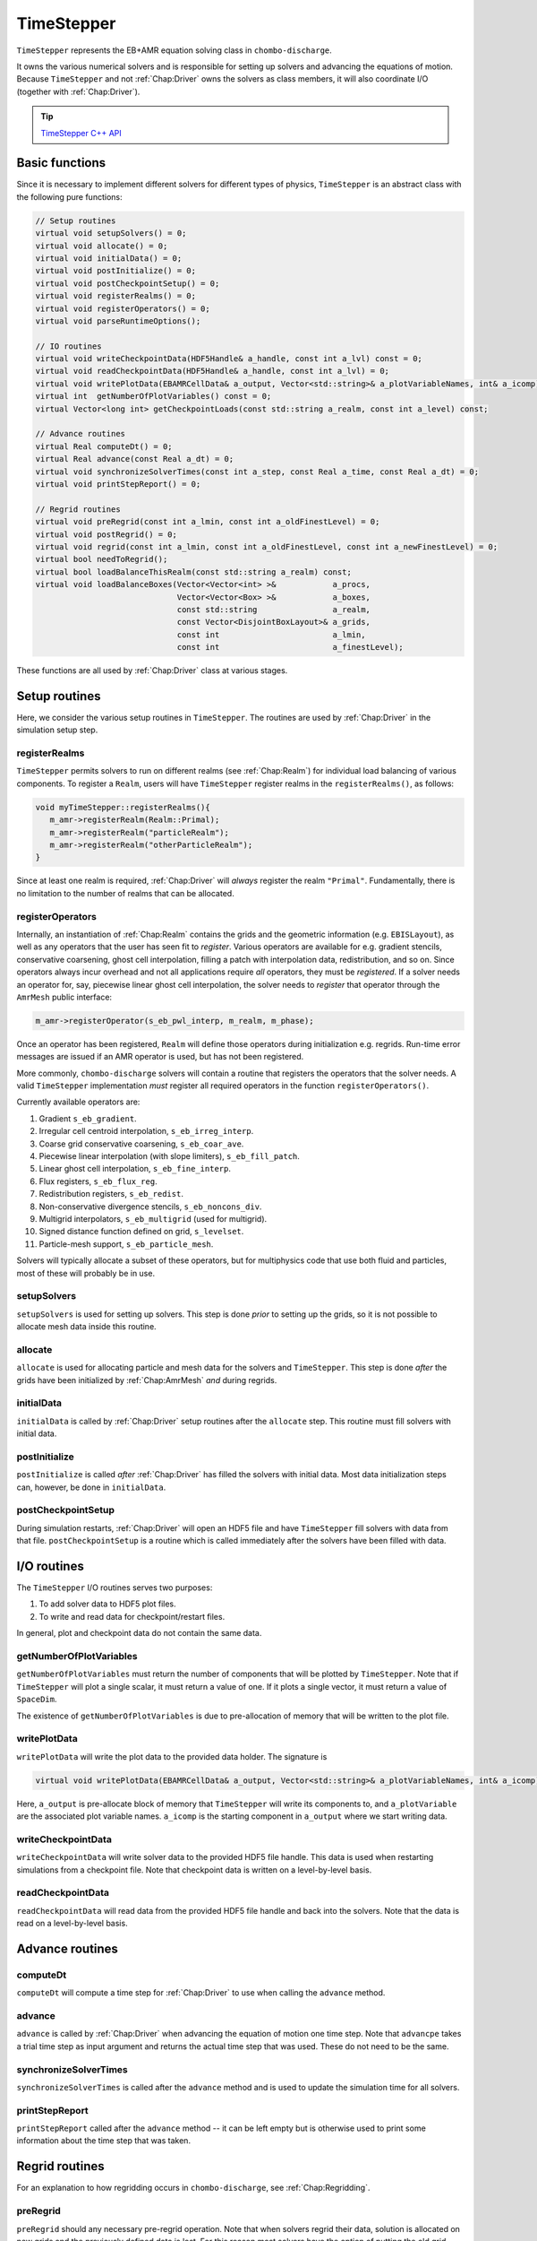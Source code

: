 .. _Chap:TimeStepper:

TimeStepper
***********

``TimeStepper`` represents the EB+AMR equation solving class in ``chombo-discharge``.


It owns the various numerical solvers and is responsible for setting up solvers and advancing the equations of motion.
Because ``TimeStepper`` and not :ref:`Chap:Driver` owns the solvers as class members, it will also coordinate I/O (together with :ref:`Chap:Driver`). 

.. tip::

   `TimeStepper C++ API <https://chombo-discharge.github.io/chombo-discharge/doxygen/html/classTimeStepper.html>`_

Basic functions
===============

Since it is necessary to implement different solvers for different types of physics, ``TimeStepper`` is an abstract class with the following pure functions:

.. code-block:: c++

   // Setup routines
   virtual void setupSolvers() = 0;
   virtual void allocate() = 0;
   virtual void initialData() = 0;
   virtual void postInitialize() = 0;
   virtual void postCheckpointSetup() = 0;
   virtual void registerRealms() = 0;
   virtual void registerOperators() = 0;
   virtual void parseRuntimeOptions();

   // IO routines
   virtual void writeCheckpointData(HDF5Handle& a_handle, const int a_lvl) const = 0;
   virtual void readCheckpointData(HDF5Handle& a_handle, const int a_lvl) = 0;
   virtual void writePlotData(EBAMRCellData& a_output, Vector<std::string>& a_plotVariableNames, int& a_icomp) const = 0;
   virtual int  getNumberOfPlotVariables() const = 0;
   virtual Vector<long int> getCheckpointLoads(const std::string a_realm, const int a_level) const;
   
   // Advance routines
   virtual Real computeDt() = 0;
   virtual Real advance(const Real a_dt) = 0;
   virtual void synchronizeSolverTimes(const int a_step, const Real a_time, const Real a_dt) = 0;
   virtual void printStepReport() = 0;
   
   // Regrid routines
   virtual void preRegrid(const int a_lmin, const int a_oldFinestLevel) = 0;
   virtual void postRegrid() = 0;
   virtual void regrid(const int a_lmin, const int a_oldFinestLevel, const int a_newFinestLevel) = 0;
   virtual bool needToRegrid();
   virtual bool loadBalanceThisRealm(const std::string a_realm) const;
   virtual void loadBalanceBoxes(Vector<Vector<int> >&            a_procs,
                                 Vector<Vector<Box> >&            a_boxes,
				 const std::string                a_realm,
				 const Vector<DisjointBoxLayout>& a_grids,
				 const int                        a_lmin,
				 const int                        a_finestLevel);

These functions are all used by :ref:`Chap:Driver` class at various stages.

Setup routines
==============

Here, we consider the various setup routines in ``TimeStepper``.
The routines are used by :ref:`Chap:Driver` in the simulation setup step.

.. _Chap:RegisterRealms:
   
registerRealms
--------------

``TimeStepper`` permits solvers to run on different realms (see :ref:`Chap:Realm`) for individual load balancing of various components.
To register a ``Realm``, users will have ``TimeStepper`` register realms in the ``registerRealms()``, as follows:

.. code-block:: c++

   void myTimeStepper::registerRealms(){
      m_amr->registerRealm(Realm::Primal);
      m_amr->registerRealm("particleRealm");
      m_amr->registerRealm("otherParticleRealm");
   }

Since at least one realm is required, :ref:`Chap:Driver` will *always* register the realm ``"Primal"``.
Fundamentally, there is no limitation to the number of realms that can be allocated.

.. _Chap:RegisterOperators:

registerOperators
-----------------

Internally, an instantiation of :ref:`Chap:Realm` contains the grids and the geometric information (e.g. ``EBISLayout``), as well as any operators that the user has seen fit to *register*.
Various operators are available for e.g. gradient stencils, conservative coarsening, ghost cell interpolation, filling a patch with interpolation data, redistribution, and so on.
Since operators always incur overhead and not all applications require *all* operators, they must be *registered*. 
If a solver needs an operator for, say, piecewise linear ghost cell interpolation, the solver needs to *register* that operator through the ``AmrMesh`` public interface:

.. code-block:: c++

   m_amr->registerOperator(s_eb_pwl_interp, m_realm, m_phase);

Once an operator has been registered, ``Realm`` will define those operators during initialization e.g. regrids.
Run-time error messages are issued if an AMR operator is used, but has not been registered.

More commonly, ``chombo-discharge`` solvers will contain a routine that registers the operators that the solver needs.
A valid ``TimeStepper`` implementation *must* register all required operators in the function ``registerOperators()``. 

Currently available operators are:

#. Gradient ``s_eb_gradient``.
#. Irregular cell centroid interpolation, ``s_eb_irreg_interp``.
#. Coarse grid conservative coarsening, ``s_eb_coar_ave``.
#. Piecewise linear interpolation (with slope limiters), ``s_eb_fill_patch``.
#. Linear ghost cell interpolation, ``s_eb_fine_interp``.
#. Flux registers, ``s_eb_flux_reg``.
#. Redistribution registers, ``s_eb_redist``.
#. Non-conservative divergence stencils, ``s_eb_noncons_div``.
#. Multigrid interpolators, ``s_eb_multigrid`` (used for multigrid).     
#. Signed distance function defined on grid, ``s_levelset``.
#. Particle-mesh support, ``s_eb_particle_mesh``.   

Solvers will typically allocate a subset of these operators, but for multiphysics code that use both fluid and particles, most of these will probably be in use.

setupSolvers
------------

``setupSolvers`` is used for setting up solvers.
This step is done *prior* to setting up the grids, so it is not possible to allocate mesh data inside this routine.

allocate
--------

``allocate`` is used for allocating particle and mesh data for the solvers and ``TimeStepper``.
This step is done *after* the grids have been initialized by :ref:`Chap:AmrMesh` *and* during regrids. 

initialData
-----------

``initialData`` is called by :ref:`Chap:Driver` setup routines after the ``allocate`` step.
This routine must fill solvers with initial data.

postInitialize
--------------

``postInitialize`` is called *after* :ref:`Chap:Driver` has filled the solvers with initial data.
Most data initialization steps can, however, be done in ``initialData``.

postCheckpointSetup
-------------------

During simulation restarts, :ref:`Chap:Driver` will open an HDF5 file and have ``TimeStepper`` fill solvers with data from that file.
``postCheckpointSetup`` is a routine which is called immediately after the solvers have been filled with data. 

I/O routines
============

The ``TimeStepper`` I/O routines serves two purposes:

#. To add solver data to HDF5 plot files.
#. To write and read data for checkpoint/restart files.

In general, plot and checkpoint data do not contain the same data.

getNumberOfPlotVariables
------------------------

``getNumberOfPlotVariables`` must return the number of components that will be plotted by ``TimeStepper``.
Note that if ``TimeStepper`` will plot a single scalar, it must return a value of one.
If it plots a single vector, it must return a value of ``SpaceDim``.

The existence of ``getNumberOfPlotVariables`` is due to pre-allocation of memory that will be written to the plot file. 

writePlotData
-------------

``writePlotData`` will write the plot data to the provided data holder.
The signature is

.. code-block:: c++
   
   virtual void writePlotData(EBAMRCellData& a_output, Vector<std::string>& a_plotVariableNames, int& a_icomp) const = 0;

Here, ``a_output`` is pre-allocate block of memory that ``TimeStepper`` will write its components to, and ``a_plotVariable`` are the associated plot variable names.
``a_icomp`` is the starting component in ``a_output`` where we start writing data.

writeCheckpointData
-------------------

``writeCheckpointData`` will write solver data to the provided HDF5 file handle.
This data is used when restarting simulations from a checkpoint file. 
Note that checkpoint data is written on a level-by-level basis.

readCheckpointData
------------------

``readCheckpointData`` will read data from the provided HDF5 file handle and back into the solvers.
Note that the data is read on a level-by-level basis.

Advance routines
================

computeDt
---------

``computeDt`` will compute a time step for :ref:`Chap:Driver` to use when calling the ``advance`` method. 

advance
-------

``advance`` is called by :ref:`Chap:Driver` when advancing the equation of motion one time step.
Note that ``advancpe`` takes a trial time step as input argument and returns the actual time step that was used.
These do not need to be the same. 

synchronizeSolverTimes
----------------------

``synchronizeSolverTimes`` is called after the ``advance`` method and is used to update the simulation time for all solvers. 

printStepReport
---------------

``printStepReport`` called after the ``advance`` method -- it can be left empty but is otherwise used to print some information about the time step that was taken. 

Regrid routines
===============

For an explanation to how regridding occurs in ``chombo-discharge``, see :ref:`Chap:Regridding`.

preRegrid
---------

``preRegrid`` should any necessary pre-regrid operation.
Note that when solvers regrid their data, solution is allocated on new grids and the previously defined data is lost.
For this reason most solvers have the option of putting the old grid data into temporary storage that permits us to interpolate to the new grids. 

regrid
------

``regrid`` will perform the actual regrid operation.

postRegrid
----------

``postRegrid`` is called after ``regrid`` can be used to perform any post-regrid operations.


Load balancing routines
=======================

During the regrid step, :ref:`Chap:Driver` will check if any of the realms should be load balanced.
If a realm should be load balanced then ``TimeStepper`` take a ``DisjointBoxLayout`` which originally load balanced using the patch volume, and generate a new set of grids.

loadBalanceThisRealm
--------------------

Return true if a :ref:`Chap:Realm` should be load balanced and false otherwise.

loadBalanceBoxes
----------------

This is called if ``loadBalanceThisRealm`` evaluates to true, and in this case the ``TimeStepper`` should compute a new set of rank ownership for the input grid boxes. 
